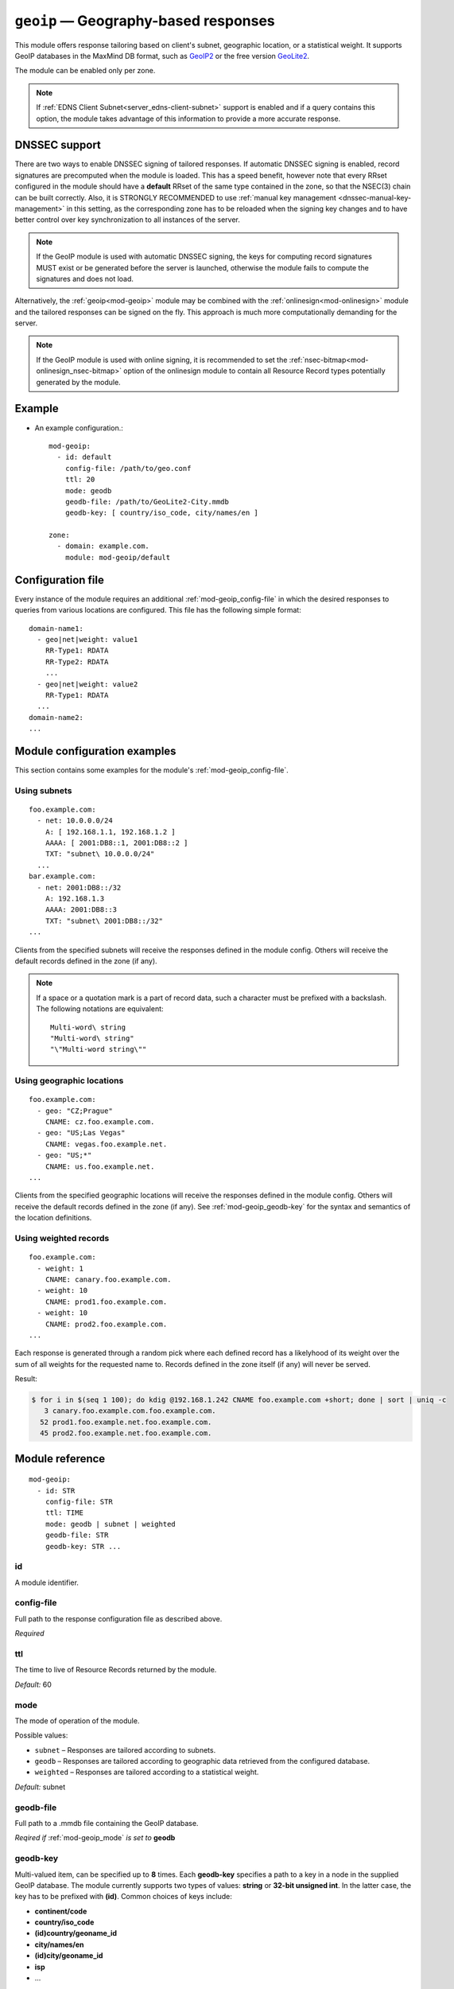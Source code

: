 .. _mod-geoip:

``geoip`` — Geography-based responses
=====================================

This module offers response tailoring based on client's
subnet, geographic location, or a statistical weight. It supports GeoIP databases
in the MaxMind DB format, such as `GeoIP2 <https://dev.maxmind.com/geoip/geoip2/downloadable/>`_
or the free version `GeoLite2 <https://dev.maxmind.com/geoip/geoip2/geolite2/>`_.

The module can be enabled only per zone.

.. NOTE::
   If :ref:`EDNS Client Subnet<server_edns-client-subnet>` support is enabled
   and if a query contains this option, the module takes advantage of this
   information to provide a more accurate response.

DNSSEC support
--------------

There are two ways to enable DNSSEC signing of tailored responses.
If automatic DNSSEC signing is enabled, record signatures are precomputed when the module is loaded. 
This has a speed benefit, however note that every RRset configured in the module should
have a **default** RRset of the same type contained in the zone, so that the NSEC(3)
chain can be built correctly. Also, it is STRONGLY RECOMMENDED to use
:ref:`manual key management <dnssec-manual-key-management>` in this setting,
as the corresponding zone has to be reloaded when the signing key changes and to
have better control over key synchronization to all instances of the server.

.. NOTE::
   If the GeoIP module is used with automatic DNSSEC signing, the keys for computing record signatures
   MUST exist or be generated before the server is launched, otherwise the module fails to
   compute the signatures and does not load.

Alternatively, the :ref:`geoip<mod-geoip>` module may be combined with the
:ref:`onlinesign<mod-onlinesign>` module and the tailored responses can be signed
on the fly. This approach is much more computationally demanding for the server.

.. NOTE::
   If the GeoIP module is used with online signing, it is recommended to set the :ref:`nsec-bitmap<mod-onlinesign_nsec-bitmap>`
   option of the onlinesign module to contain all Resource Record types potentially generated by the module.

Example
-------
* An example configuration.::

   mod-geoip:
     - id: default
       config-file: /path/to/geo.conf
       ttl: 20
       mode: geodb
       geodb-file: /path/to/GeoLite2-City.mmdb
       geodb-key: [ country/iso_code, city/names/en ]

   zone:
     - domain: example.com.
       module: mod-geoip/default


Configuration file
------------------

Every instance of the module requires an additional :ref:`mod-geoip_config-file`
in which the desired responses to queries from various locations are configured.
This file has the following simple format:

::

   domain-name1:
     - geo|net|weight: value1
       RR-Type1: RDATA
       RR-Type2: RDATA
       ...
     - geo|net|weight: value2
       RR-Type1: RDATA
     ...
   domain-name2:
   ...


Module configuration examples
-----------------------------

This section contains some examples for the module's :ref:`mod-geoip_config-file`.

Using subnets
.............

::

   foo.example.com:
     - net: 10.0.0.0/24
       A: [ 192.168.1.1, 192.168.1.2 ]
       AAAA: [ 2001:DB8::1, 2001:DB8::2 ]
       TXT: "subnet\ 10.0.0.0/24"
     ...
   bar.example.com:
     - net: 2001:DB8::/32
       A: 192.168.1.3
       AAAA: 2001:DB8::3
       TXT: "subnet\ 2001:DB8::/32"
   ...

Clients from the specified subnets will receive the responses defined in the
module config. Others will receive the default records defined in the zone (if any).

.. NOTE::
   If a space or a quotation mark is a part of record data, such a character
   must be prefixed with a backslash. The following notations are equivalent::

     Multi-word\ string
     "Multi-word\ string"
     "\"Multi-word string\""

Using geographic locations
..........................

::

   foo.example.com:
     - geo: "CZ;Prague"
       CNAME: cz.foo.example.com.
     - geo: "US;Las Vegas"
       CNAME: vegas.foo.example.net.
     - geo: "US;*"
       CNAME: us.foo.example.net.
   ...

Clients from the specified geographic locations will receive the responses defined in the
module config. Others will receive the default records defined in the zone (if any). See
:ref:`mod-geoip_geodb-key` for the syntax and semantics of the location definitions.

Using weighted records
......................

::

   foo.example.com:
     - weight: 1
       CNAME: canary.foo.example.com.
     - weight: 10
       CNAME: prod1.foo.example.com.
     - weight: 10
       CNAME: prod2.foo.example.com.
   ...

Each response is generated through a random pick where each defined record has a likelyhood
of its weight over the sum of all weights for the requested name to. Records defined in the
zone itself (if any) will never be served.

Result:

.. code-block:: console

   $ for i in $(seq 1 100); do kdig @192.168.1.242 CNAME foo.example.com +short; done | sort | uniq -c
      3 canary.foo.example.com.foo.example.com.
     52 prod1.foo.example.net.foo.example.com.
     45 prod2.foo.example.net.foo.example.com.

Module reference
----------------

::

 mod-geoip:
   - id: STR
     config-file: STR
     ttl: TIME
     mode: geodb | subnet | weighted
     geodb-file: STR
     geodb-key: STR ...

.. _mod-geoip_id:

id
..

A module identifier.

.. _mod-geoip_config-file:

config-file
...........

Full path to the response configuration file as described above.

*Required*

.. _mod-geoip_ttl:

ttl
...

The time to live of Resource Records returned by the module.

*Default:* 60

.. _mod-geoip_mode:

mode
....

The mode of operation of the module.

Possible values:

- ``subnet`` – Responses are tailored according to subnets.
- ``geodb`` – Responses are tailored according to geographic data retrieved
  from the configured database.
- ``weighted`` – Responses are tailored according to a statistical weight.

*Default:* subnet

.. _mod-geoip_geodb-file:

geodb-file
..........

Full path to a .mmdb file containing the GeoIP database.

*Reqired if* :ref:`mod-geoip_mode` *is set to* **geodb**

.. _mod-geoip_geodb-key:

geodb-key
.........

Multi-valued item, can be specified up to **8** times. Each **geodb-key** specifies
a path to a key in a node in the supplied GeoIP database. The module currently supports
two types of values: **string** or **32-bit unsigned int**. In the latter
case, the key has to be prefixed with **(id)**. Common choices of keys include:

* **continent/code**

* **country/iso_code**

* **(id)country/geoname_id**

* **city/names/en**

* **(id)city/geoname_id**

* **isp**

* ...

The exact keys available depend on the database being used. To get the full list
of keys available, you can e.g. do a sample lookup on your database with the
`mmdblookup <https://maxmind.github.io/libmaxminddb/mmdblookup.html>`_ tool.

In the zone's config file for the module the values of the keys are entered in the same order
as the keys in the module's configuration, separated by a semicolon. Enter the value **"*"**
if the key is allowed to have any value.
